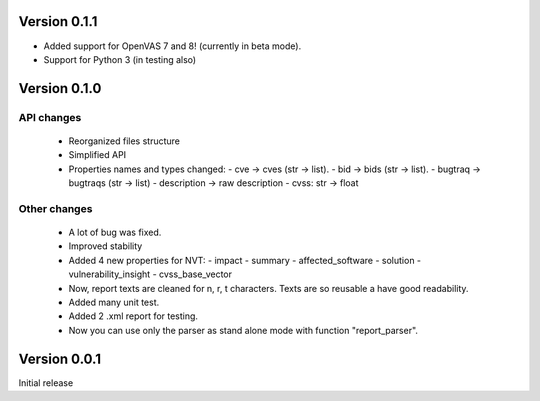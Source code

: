 Version 0.1.1
=============

- Added support for OpenVAS 7 and 8! (currently in beta mode).
- Support for Python 3 (in testing also)

Version 0.1.0
=============

API changes
-----------

  * Reorganized files structure
  * Simplified API
  * Properties names and types changed:
    - cve -> cves (str -> list).
    - bid -> bids (str -> list).
    - bugtraq -> bugtraqs (str -> list)
    - description -> raw description
    - cvss: str -> float

Other changes
-------------

  * A lot of bug was fixed.
  * Improved stability
  * Added 4 new properties for NVT:
    - impact
    - summary
    - affected_software
    - solution
    - vulnerability_insight
    - cvss_base_vector
  * Now, report texts are cleaned for \n, \r, \t characters. Texts are so reusable a have good readability.
  * Added many unit test.
  * Added 2 .xml report for testing.
  * Now you can use only the parser as stand alone mode with function "report_parser".

Version 0.0.1
=============

Initial release